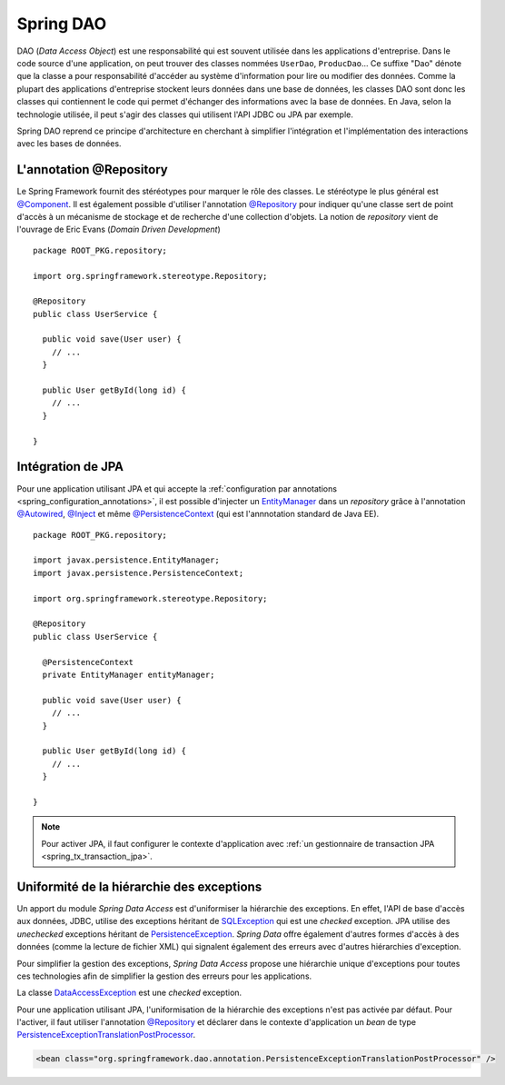 Spring DAO
##########

DAO (*Data Access Object*) est une responsabilité qui est souvent utilisée dans
les applications d'entreprise. Dans le code source d'une application, on peut
trouver des classes nommées ``UserDao``, ``ProducDao``... Ce suffixe "Dao" dénote
que la classe a pour responsabilité d'accéder au système d'information pour lire
ou modifier des données. Comme la plupart des applications d'entreprise stockent
leurs données dans une base de données, les classes DAO sont donc les classes
qui contiennent le code qui permet d'échanger des informations avec la base de données.
En Java, selon la technologie utilisée, il peut s'agir des classes qui utilisent
l'API JDBC ou JPA par exemple.

Spring DAO reprend ce principe d'architecture en cherchant à simplifier l'intégration
et l'implémentation des interactions avec les bases de données.

L'annotation @Repository
************************

Le Spring Framework fournit des stéréotypes pour marquer le rôle des classes.
Le stéréotype le plus général est `@Component`_.
Il est également possible d'utiliser l'annotation `@Repository`_ pour indiquer qu'une
classe sert de point d'accès à un mécanisme de stockage et de recherche d'une
collection d'objets. La notion de *repository* vient de l'ouvrage de Eric
Evans (*Domain Driven Development*)

::

  package ROOT_PKG.repository;

  import org.springframework.stereotype.Repository;

  @Repository
  public class UserService {

    public void save(User user) {
      // ...
    }

    public User getById(long id) {
      // ...
    }

  }

Intégration de JPA
******************

Pour une application utilisant JPA et qui accepte la 
:ref:`configuration par annotations <spring_configuration_annotations>`, il est
possible d'injecter un EntityManager_ dans un *repository* grâce à l'annotation
`@Autowired`_, `@Inject`_ et même `@PersistenceContext`_ (qui est l'annnotation
standard de Java EE).

::

  package ROOT_PKG.repository;

  import javax.persistence.EntityManager;
  import javax.persistence.PersistenceContext;

  import org.springframework.stereotype.Repository;

  @Repository
  public class UserService {

    @PersistenceContext
    private EntityManager entityManager;

    public void save(User user) {
      // ...
    }

    public User getById(long id) {
      // ...
    }

  }

.. note::

  Pour activer JPA, il faut configurer le contexte d'application avec
  :ref:`un gestionnaire de transaction JPA <spring_tx_transaction_jpa>`.

Uniformité de la hiérarchie des exceptions
******************************************

Un apport du module *Spring Data Access* est d'uniformiser la hiérarchie des exceptions.
En effet, l'API de base d'accès aux données, JDBC, utilise des exceptions héritant
de SQLException_ qui est une *checked* exception. JPA utilise des *unechecked*
exceptions héritant de PersistenceException_. *Spring Data* offre également
d'autres formes d'accès à des données (comme la lecture de fichier XML) qui
signalent également des erreurs avec d'autres hiérarchies d'exception.

Pour simplifier la gestion des exceptions, *Spring Data Access* propose une
hiérarchie unique d'exceptions pour toutes ces technologies afin de simplifier
la gestion des erreurs pour les applications.

.. image:: assets/spring_data_exceptions.png
  :alt: Hiérarchie des exceptions

La classe DataAccessException_ est une *checked* exception.

Pour une application utilisant JPA, l'uniformisation de la hiérarchie des exceptions
n'est pas activée par défaut. Pour l'activer, il faut utiliser l'annotation
`@Repository`_ et déclarer dans le contexte d'application un *bean* de type
PersistenceExceptionTranslationPostProcessor_.

.. code-block:: xml

  <bean class="org.springframework.dao.annotation.PersistenceExceptionTranslationPostProcessor" />

.. todo::

  * utilisation du jdbcTemplate (hiérarchie des exceptions)
  * gestion de la datasource dans le container ou locale

.. _EntityManager: https://docs.oracle.com/javaee/7/api/javax/persistence/EntityManager.html
.. _SQLException: https://docs.oracle.com/javase/8/docs/api/java/sql/SQLException.html
.. _PersistenceException: https://docs.oracle.com/javaee/7/api/javax/persistence/PersistenceException.html
.. _@Repository: https://docs.spring.io/spring-framework/docs/current/javadoc-api/org/springframework/stereotype/Repository.html
.. _@Component: https://docs.spring.io/spring-framework/docs/current/javadoc-api/org/springframework/stereotype/Component.html
.. _@Autowired: https://docs.spring.io/spring-framework/docs/current/javadoc-api/org/springframework/beans/factory/annotation/Autowired.html
.. _@Inject: https://docs.oracle.com/javaee/7/api/javax/inject/Inject.html
.. _@PersistenceContext: https://docs.oracle.com/javaee/7/api/javax/persistence/PersistenceContext.html
.. _DataAccessException: https://docs.spring.io/spring-framework/docs/current/javadoc-api/org/springframework/dao/DataAccessException.html
.. _PersistenceExceptionTranslationPostProcessor: https://docs.spring.io/spring-framework/docs/current/javadoc-api/org/springframework/dao/annotation/PersistenceExceptionTranslationPostProcessor.html

